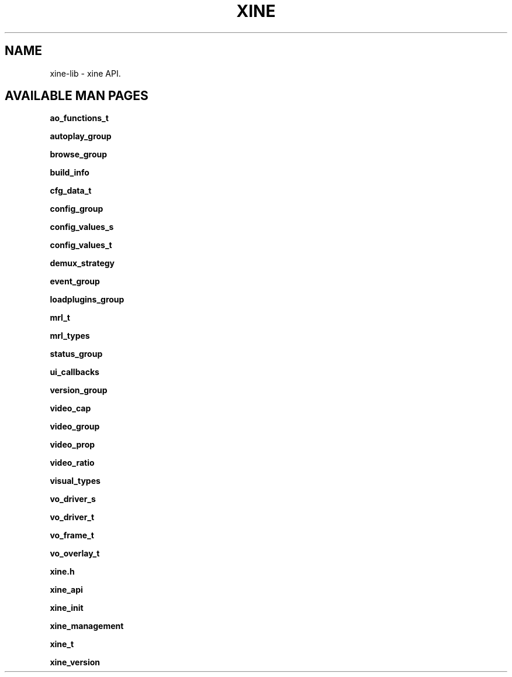 .\" -*-Nroff-*-
.\""
.TH XINE 3x 2000-11-19 "The xine project"
.SH NAME
xine-lib \- xine API.
.SH AVAILABLE MAN PAGES
.B ao_functions_t

.B autoplay_group

.B browse_group

.B build_info

.B cfg_data_t

.B config_group

.B config_values_s

.B config_values_t

.B demux_strategy

.B event_group

.B loadplugins_group

.B mrl_t

.B mrl_types

.B status_group

.B ui_callbacks

.B version_group

.B video_cap

.B video_group

.B video_prop

.B video_ratio

.B visual_types

.B vo_driver_s

.B vo_driver_t

.B vo_frame_t

.B vo_overlay_t

.B xine.h

.B xine_api

.B xine_init

.B xine_management

.B xine_t

.B xine_version

